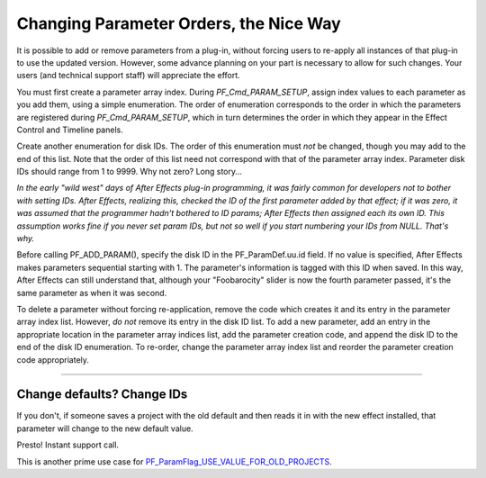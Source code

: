 .. _effect-details/changing-parameter-orders:

Changing Parameter Orders, the Nice Way
################################################################################

It is possible to add or remove parameters from a plug-in, without forcing users to re-apply all instances of that plug-in to use the updated version. However, some advance planning on your part is necessary to allow for such changes. Your users (and technical support staff) will appreciate the effort.

You must first create a parameter array index. During *PF_Cmd_PARAM_SETUP*, assign index values to each parameter as you add them, using a simple enumeration. The order of enumeration corresponds to the order in which the parameters are registered during *PF_Cmd_PARAM_SETUP*, which in turn determines the order in which they appear in the Effect Control and Timeline panels.

Create another enumeration for disk IDs. The order of this enumeration must *not* be changed, though you may add to the end of this list. Note that the order of this list need not correspond with that of the parameter array index. Parameter disk IDs should range from 1 to 9999. Why not zero? Long story...

*In the early "wild west" days of After Effects plug-in programming, it was fairly common for developers not to bother with setting IDs. After Effects, realizing this, checked the ID of the first parameter added by that effect; if it was zero, it was assumed that the programmer hadn't bothered to ID params; After Effects then assigned each its own ID. This assumption works fine if you never set param IDs, but not so well if you start numbering your IDs from NULL. That's why.*

Before calling PF_ADD_PARAM(), specify the disk ID in the PF_ParamDef.uu.id field. If no value is specified, After Effects makes parameters sequential starting with 1. The parameter's information is tagged with this ID when saved. In this way, After Effects can still understand that, although your "Foobarocity" slider is now the fourth parameter passed, it's the same parameter as when it was second.

To delete a parameter without forcing re-application, remove the code which creates it and its entry in the parameter array index list. However, *do not* remove its entry in the disk ID list. To add a new parameter, add an entry in the appropriate location in the parameter array indices list, add the parameter creation code, and append the disk ID to the end of the disk ID enumeration. To re-order, change the parameter array index list and reorder the parameter creation code appropriately.

----

Change defaults? Change IDs
================================================================================

If you don't, if someone saves a project with the old default and then reads it in with the new effect installed, that parameter will change to the new default value.

Presto! Instant support call.

This is another prime use case for `PF_ParamFlag_USE_VALUE_FOR_OLD_PROJECTS <#_bookmark227>`__.
